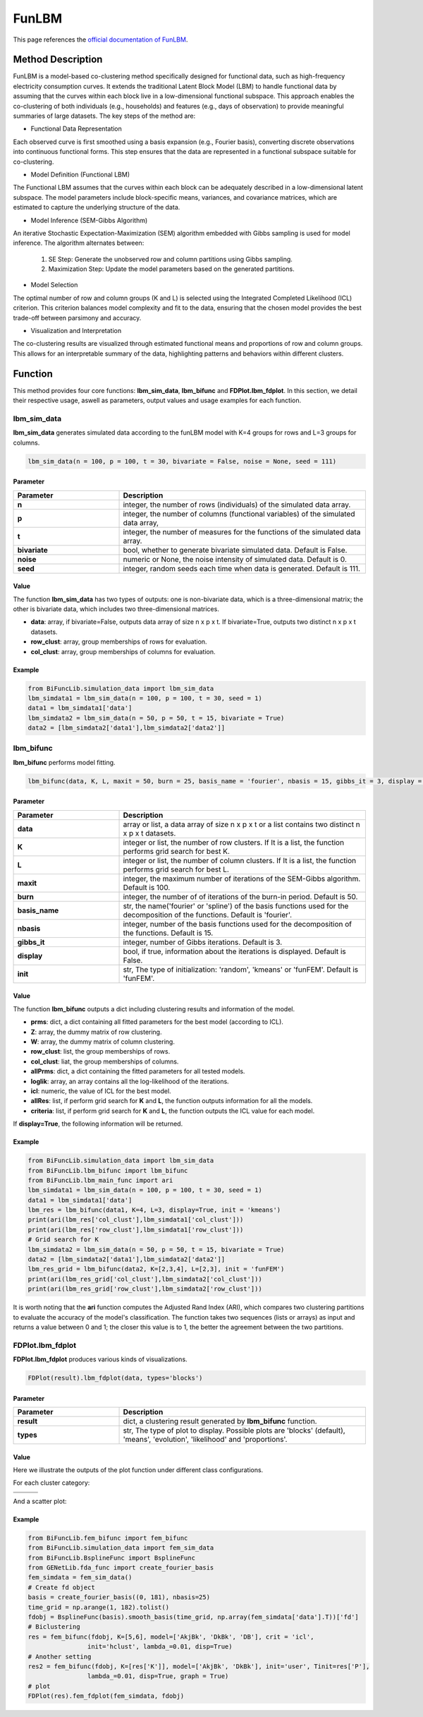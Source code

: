 FunLBM
=========================

.. _funlbm-label:

This page references the `official documentation of FunLBM <https://cran.r-project.org/web/packages/funLBM/funLBM.pdf>`_.

Method Description
------------------
FunLBM is a model-based co-clustering method specifically designed for functional data,
such as high-frequency electricity consumption curves.
It extends the traditional Latent Block Model (LBM) to handle functional data by assuming that the curves within each block live in a low-dimensional functional subspace.
This approach enables the co-clustering of both individuals (e.g., households) and features (e.g., days of observation) to provide meaningful summaries of large datasets.
The key steps of the method are:

- Functional Data Representation

Each observed curve is first smoothed using a basis expansion (e.g., Fourier basis),
converting discrete observations into continuous functional forms.
This step ensures that the data are represented in a functional subspace suitable for co-clustering.

- Model Definition (Functional LBM)

The Functional LBM assumes that the curves within each block can be adequately described in a low-dimensional latent subspace.
The model parameters include block-specific means, variances, and covariance matrices,
which are estimated to capture the underlying structure of the data.

- Model Inference (SEM-Gibbs Algorithm)

An iterative Stochastic Expectation-Maximization (SEM) algorithm embedded with Gibbs sampling is used for model inference.
The algorithm alternates between:

    1. SE Step: Generate the unobserved row and column partitions using Gibbs sampling.
    2. Maximization Step: Update the model parameters based on the generated partitions.

- Model Selection

The optimal number of row and column groups (K and L) is selected using the Integrated Completed Likelihood (ICL) criterion.
This criterion balances model complexity and fit to the data, ensuring that the chosen model provides the best trade-off between parsimony and accuracy.

- Visualization and Interpretation

The co-clustering results are visualized through estimated functional means and proportions of row and column groups.
This allows for an interpretable summary of the data, highlighting patterns and behaviors within different clusters.

Function
--------------
This method provides four core functions: **lbm_sim_data**, **lbm_bifunc** and **FDPlot.lbm_fdplot**.
In this section, we detail their respective usage, aswell as parameters, output values and usage examples for each function. 

lbm_sim_data
~~~~~~~~~~~~~~~
**lbm_sim_data** generates simulated data according to the funLBM model with K=4 groups for rows and L=3 groups for columns.

.. code-block:: python

    lbm_sim_data(n = 100, p = 100, t = 30, bivariate = False, noise = None, seed = 111)

Parameter
^^^^^^^^^^

.. list-table:: 
   :widths: 30 70
   :header-rows: 1
   :align: center

   * - Parameter
     - Description
   * - **n**
     - integer, the number of rows (individuals) of the simulated data array.
   * - **p**
     - integer, the number of columns (functional variables) of the simulated data array,
   * - **t**
     - integer, the number of measures for the functions of the simulated data array.
   * - **bivariate**
     - bool, whether to generate bivariate simulated data. Default is False.
   * - **noise**
     - numeric or None, the noise intensity of simulated data. Default is 0.
   * - **seed**
     - integer, random seeds each time when data is generated. Default is 111.

Value
^^^^^^^^^
The function **lbm_sim_data** has two types of outputs: one is non-bivariate data,
which is a three-dimensional matrix; the other is bivariate data, which includes two three-dimensional matrices.

- **data**: array, if bivariate=False, outputs data array of size n x p x t. If bivariate=True, outputs two distinct n x p x t datasets.

- **row_clust**: array, group memberships of rows for evaluation.

- **col_clust**: array, group memberships of columns for evaluation.


Example
^^^^^^^^
.. code-block:: python

  from BiFuncLib.simulation_data import lbm_sim_data
  lbm_simdata1 = lbm_sim_data(n = 100, p = 100, t = 30, seed = 1)
  data1 = lbm_simdata1['data']
  lbm_simdata2 = lbm_sim_data(n = 50, p = 50, t = 15, bivariate = True)
  data2 = [lbm_simdata2['data1'],lbm_simdata2['data2']]

lbm_bifunc
~~~~~~~~~~~~~
**lbm_bifunc** performs model fitting.

.. code-block:: python

  lbm_bifunc(data, K, L, maxit = 50, burn = 25, basis_name = 'fourier', nbasis = 15, gibbs_it = 3, display = False, init = 'funFEM')

Parameter
^^^^^^^^^^

.. list-table:: 
   :widths: 30 70
   :header-rows: 1
   :align: center

   * - Parameter
     - Description
   * - **data**
     - array or list, a data array of size n x p x t or a list contains two distinct n x p x t datasets.
   * - **K**
     - integer or list, the number of row clusters. If It is a list, the function performs grid search for best K.
   * - **L**
     - integer or list, the number of column clusters. If It is a list, the function performs grid search for best L.
   * - **maxit**
     - integer, the maximum number of iterations of the SEM-Gibbs algorithm. Default is 100.
   * - **burn**
     - integer, the number of of iterations of the burn-in period. Default is 50.
   * - **basis_name**
     - str, the name('fourier' or 'spline') of the basis functions used for the decomposition of the functions. Default is 'fourier'.
   * - **nbasis**
     - integer, number of the basis functions used for the decomposition of the functions. Default is 15.
   * - **gibbs_it**
     - integer, number of Gibbs iterations. Default is 3.
   * - **display**
     - bool, if true, information about the iterations is displayed. Default is False.
   * - **init**
     - str, The type of initialization: 'random', 'kmeans' or 'funFEM'. Default is 'funFEM'.

Value
^^^^^^^^^
The function **lbm_bifunc** outputs a dict including clustering results and information of the model.

- **prms**: dict, a dict containing all fitted parameters for the best model (according to ICL).

- **Z**: array, the dummy matrix of row clustering.

- **W**: array, the dummy matrix of column clustering.

- **row_clust**: list, the group memberships of rows.

- **col_clust**: liat, the group memberships of columns.

- **allPrms**: dict, a dict containing the fitted parameters for all tested models.

- **loglik**: array, an array contains all the log-likelihood of the iterations.

- **icl**: numeric, the value of ICL for the best model.

- **allRes**: list, if perform grid search for **K** and **L**, the function outputs information for all the models.

- **criteria**: list, if perform grid search for **K** and **L**, the function outputs the ICL value for each model.

If **display=True**, the following information will be returned. 

.. image:: /_static/lbm_res.png
   :width: 700
   :align: center


Example
^^^^^^^^
.. code-block:: python

  from BiFuncLib.simulation_data import lbm_sim_data
  from BiFuncLib.lbm_bifunc import lbm_bifunc
  from BiFuncLib.lbm_main_func import ari
  lbm_simdata1 = lbm_sim_data(n = 100, p = 100, t = 30, seed = 1)
  data1 = lbm_simdata1['data']
  lbm_res = lbm_bifunc(data1, K=4, L=3, display=True, init = 'kmeans')
  print(ari(lbm_res['col_clust'],lbm_simdata1['col_clust']))
  print(ari(lbm_res['row_clust'],lbm_simdata1['row_clust']))
  # Grid search for K
  lbm_simdata2 = lbm_sim_data(n = 50, p = 50, t = 15, bivariate = True)
  data2 = [lbm_simdata2['data1'],lbm_simdata2['data2']]
  lbm_res_grid = lbm_bifunc(data2, K=[2,3,4], L=[2,3], init = 'funFEM')
  print(ari(lbm_res_grid['col_clust'],lbm_simdata2['col_clust']))
  print(ari(lbm_res_grid['row_clust'],lbm_simdata2['row_clust']))

It is worth noting that the **ari** function computes the Adjusted Rand Index (ARI),
which compares two clustering partitions to evaluate the accuracy of the model's classification.
The function takes two sequences (lists or arrays) as input and returns a value between 0 and 1;
the closer this value is to 1, the better the agreement between the two partitions.

FDPlot.lbm_fdplot
~~~~~~~~~~~~~~~~~~
**FDPlot.lbm_fdplot** produces various kinds of visualizations.

.. code-block:: python

    FDPlot(result).lbm_fdplot(data, types='blocks')


Parameter
^^^^^^^^^^
.. list-table:: 
   :widths: 30 70
   :header-rows: 1
   :align: center

   * - Parameter
     - Description
   * - **result**
     - dict, a clustering result generated by **lbm_bifunc** function.
   * - **types**
     - str, The type of plot to display. Possible plots are 'blocks' (default), 'means', 'evolution', 'likelihood' and 'proportions'.


Value
^^^^^^^^^
Here we illustrate the outputs of the plot function under different class configurations.

For each cluster category:

.. table:: 
   :class: tight-table

   +----------+----------+----------+
   | |fig1|   | |fig2|   | |fig3|   |
   +----------+----------+----------+
   | |fig4|   | |fig5|   | |fig6|   |
   +----------+----------+----------+

.. |fig1| image:: /_static/fem_clus1.png
   :width: 300px
.. |fig2| image:: /_static/fem_clus2.png
   :width: 300px
.. |fig3| image:: /_static/fem_clus3.png
   :width: 300px
.. |fig4| image:: /_static/fem_clus4.png
   :width: 300px
.. |fig5| image:: /_static/fem_clus5.png
   :width: 300px
.. |fig6| image:: /_static/fem_clus6.png
   :width: 300px


And a scatter plot:

.. image:: /_static/fem_cluster.png
   :width: 400
   :align: center


Example
^^^^^^^^
.. code-block:: python
  
    from BiFuncLib.fem_bifunc import fem_bifunc
    from BiFuncLib.simulation_data import fem_sim_data
    from BiFuncLib.BsplineFunc import BsplineFunc
    from GENetLib.fda_func import create_fourier_basis
    fem_simdata = fem_sim_data()
    # Create fd object
    basis = create_fourier_basis((0, 181), nbasis=25)
    time_grid = np.arange(1, 182).tolist()
    fdobj = BsplineFunc(basis).smooth_basis(time_grid, np.array(fem_simdata['data'].T))['fd']
    # Biclustering
    res = fem_bifunc(fdobj, K=[5,6], model=['AkjBk', 'DkBk', 'DB'], crit = 'icl',
                    init='hclust', lambda_=0.01, disp=True)
    # Another setting
    res2 = fem_bifunc(fdobj, K=[res['K']], model=['AkjBk', 'DkBk'], init='user', Tinit=res['P'], 
                    lambda_=0.01, disp=True, graph = True)
    # plot
    FDPlot(res).fem_fdplot(fem_simdata, fdobj)


